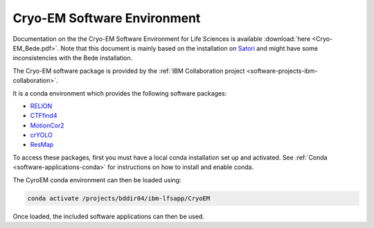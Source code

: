 .. _software-environments-cryoem:

Cryo-EM Software Environment
============================

Documentation on the the Cryo-EM Software Environment for Life Sciences is available :download:`here <Cryo-EM_Bede.pdf>`. 
Note that this document is mainly based on the installation on `Satori <https://mit-satori.github.io>`_ and might have some inconsistencies with the Bede installation.

The Cryo-EM software package is provided by the :ref:`IBM Collaboration project <software-projects-ibm-collaboration>`.

It is a conda environment which provides the following software packages:

* `RELION <https://www3.mrc-lmb.cam.ac.uk/relion/index.php?title=Main_Page>`__
* `CTFfind4 <https://grigoriefflab.umassmed.edu/ctffind4>`__
* `MotionCor2 <https://emcore.ucsf.edu/ucsf-software>`__
* `crYOLO <https://cryolo.readthedocs.io/en/stable/>`__
* `ResMap <http://resmap.sourceforge.net/>`__

To access these packages, first you must have a local conda installation set up and activated. 
See :ref:`Conda <software-applications-conda>` for instructions on how to install and enable conda.

The CyroEM conda environment can then be loaded using:

.. code-block:: bash

   conda activate /projects/bddir04/ibm-lfsapp/CryoEM

Once loaded, the included software applications can then be used.
